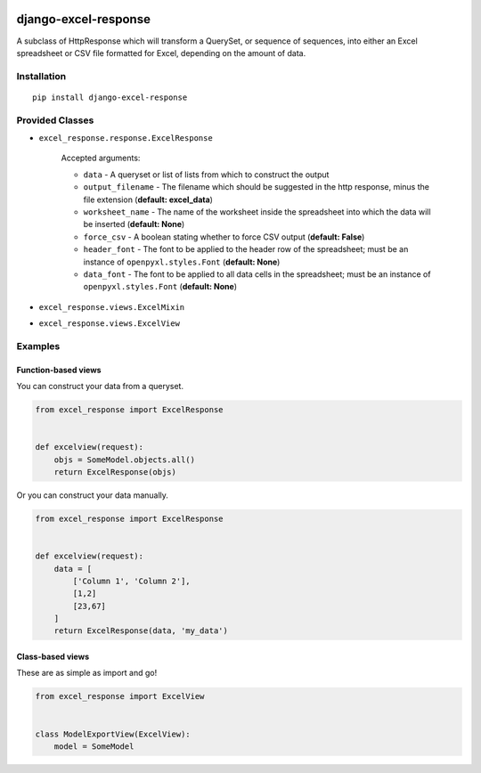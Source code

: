 .. image:: http://unmaintained.tech/badge.svg
  :target: http://unmaintained.tech
  :alt: No Maintenance Intended

=====================
django-excel-response
=====================
.. image:: https://img.shields.io/pypi/v/django-excel-response.svg
   :target: https://pypi.python.org/pypi/django-excel-response
   :alt: Latest Version

.. image:: https://travis-ci.org/tarkatronic/django-excel-response.svg?branch=master
   :target: https://travis-ci.org/tarkatronic/django-excel-response
   :alt: Test/build status

.. image:: https://codecov.io/gh/tarkatronic/django-excel-response/branch/master/graph/badge.svg
   :target: https://codecov.io/gh/tarkatronic/django-excel-response
   :alt: Code coverage


A subclass of HttpResponse which will transform a QuerySet,
or sequence of sequences, into either an Excel spreadsheet or
CSV file formatted for Excel, depending on the amount of data.

Installation
============

::

    pip install django-excel-response

Provided Classes
================

* ``excel_response.response.ExcelResponse``

    Accepted arguments:

    * ``data`` - A queryset or list of lists from which to construct the output
    * ``output_filename`` - The filename which should be suggested in the http response,
      minus the file extension (**default: excel_data**)
    * ``worksheet_name`` - The name of the worksheet inside the spreadsheet into which
      the data will be inserted (**default: None**)
    * ``force_csv`` - A boolean stating whether to force CSV output (**default: False**)
    * ``header_font`` - The font to be applied to the header row of the spreadsheet;
      must be an instance of ``openpyxl.styles.Font`` (**default: None**)
    * ``data_font`` - The font to be applied to all data cells in the spreadsheet;
      must be an instance of ``openpyxl.styles.Font`` (**default: None**)

* ``excel_response.views.ExcelMixin``
* ``excel_response.views.ExcelView``

Examples
========

Function-based views
--------------------

You can construct your data from a queryset.

.. code-block:: python

    from excel_response import ExcelResponse


    def excelview(request):
        objs = SomeModel.objects.all()
        return ExcelResponse(objs)


Or you can construct your data manually.

.. code-block:: python

    from excel_response import ExcelResponse


    def excelview(request):
        data = [
            ['Column 1', 'Column 2'],
            [1,2]
            [23,67]
        ]
        return ExcelResponse(data, 'my_data')

Class-based views
-----------------

These are as simple as import and go!

.. code-block:: python

    from excel_response import ExcelView


    class ModelExportView(ExcelView):
        model = SomeModel
